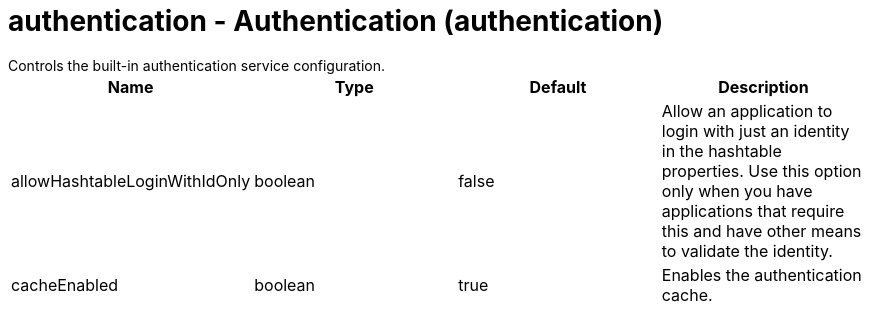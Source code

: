 = authentication - Authentication (authentication)
:nofooter:
Controls the built-in authentication service configuration.

[cols="a,a,a,a",width="100%"]
|===
|Name|Type|Default|Description

|allowHashtableLoginWithIdOnly

|boolean

|false

|Allow an application to login with just an identity in the hashtable properties. Use this option only when you have applications that require this and have other means to validate the identity.

|cacheEnabled

|boolean

|true

|Enables the authentication cache.
|===
